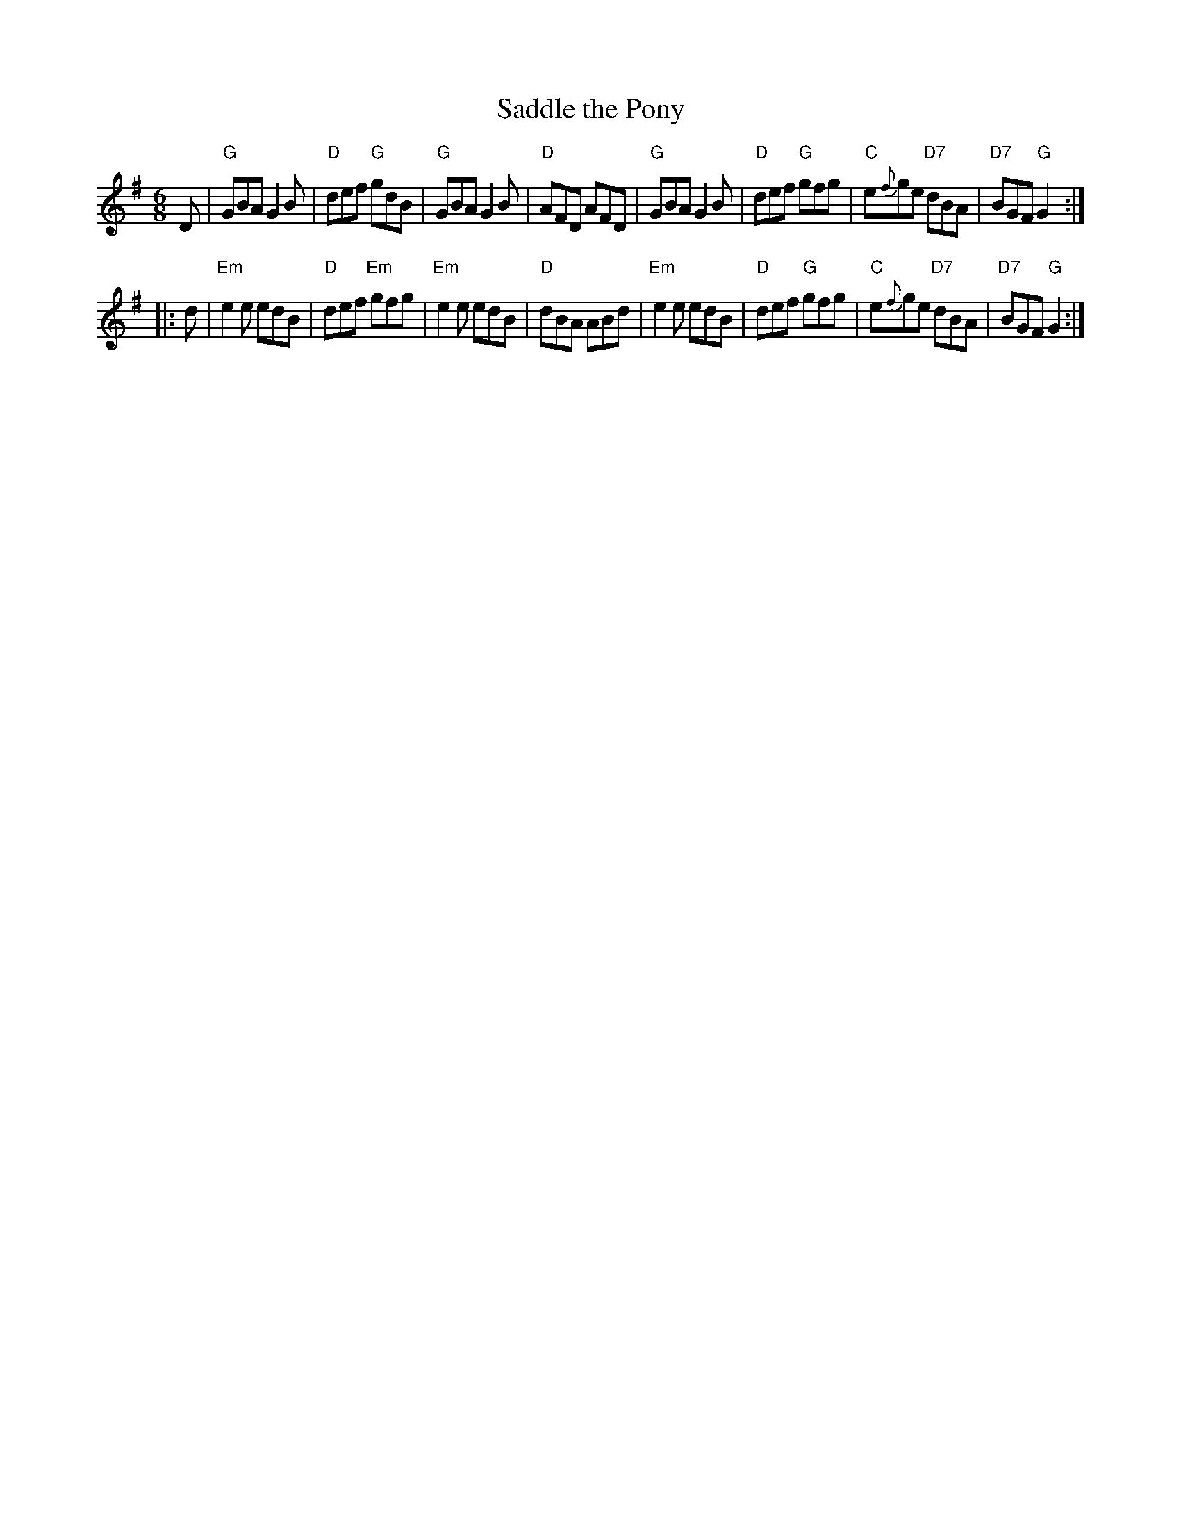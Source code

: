 X: 17
T: Saddle the Pony
B: NEFR #17
M: 6/8
R: jig
K: G
D |\
"G"GBA G2B | "D"def "G"gdB | "G"GBA G2B | "D"AFD AFD |\
"G"GBA G2B | "D"def "G"gfg | "C"e{f}ge "D7"dBA | "D7"BGF "G"G2 :|
|: d |\
"Em"e2e edB | "D"def "Em"gfg | "Em"e2e edB | "D"dBA ABd |\
"Em"e2e edB | "D"def "G"gfg | "C"e{f}ge "D7"dBA | "D7"BGF "G"G2 :|
